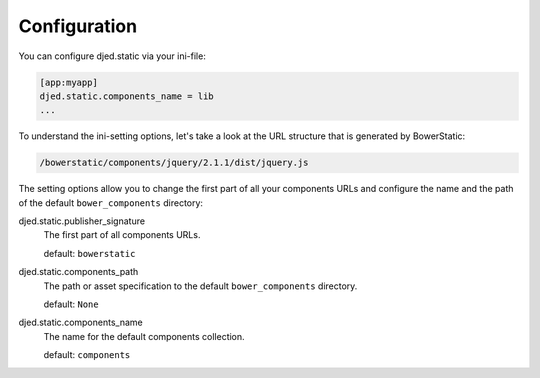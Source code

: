 Configuration
=============

You can configure djed.static via your ini-file:

.. code-block:: ini

    [app:myapp]
    djed.static.components_name = lib
    ...

To understand the ini-setting options, let's take a look at the URL structure
that is generated by BowerStatic:

.. code-block:: bash

    /bowerstatic/components/jquery/2.1.1/dist/jquery.js

The setting options allow you to change the first part of all your
components URLs and configure the name and the path of the default 
``bower_components`` directory:

djed.static.publisher_signature
    The first part of all components URLs.

    default: ``bowerstatic``

djed.static.components_path
    The path or asset specification to the default ``bower_components``
    directory.

    default: ``None``

djed.static.components_name
    The name for the default components collection.

    default: ``components``

